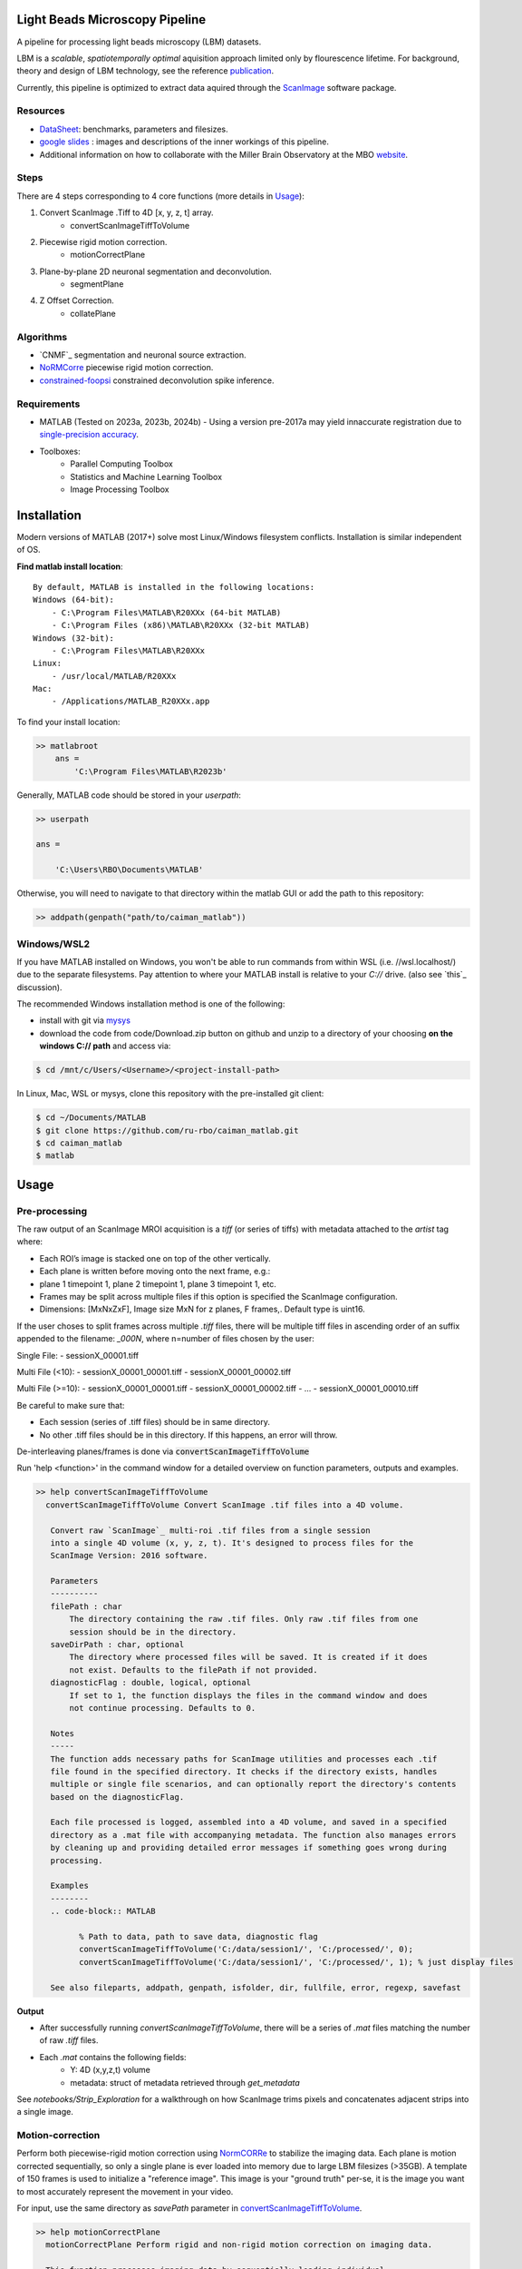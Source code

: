 .. _overview:

Light Beads Microscopy Pipeline
===============================

A pipeline for processing light beads microscopy (LBM) datasets.

LBM is a *scalable*, *spatiotemporally optimal* aquisition approach limited only by flourescence lifetime.
For background, theory and design of LBM technology, see the reference `publication`_.

Currently, this pipeline is optimized to extract data aquired through the `ScanImage`_ software package.


Resources
---------

- DataSheet_: benchmarks, parameters and filesizes.

- `google slides`_ : images and descriptions of the inner workings of this pipeline.

- Additional information on how to collaborate with the Miller Brain Observatory at the MBO website_.

Steps
-----

There are 4 steps corresponding to 4 core functions (more details in `Usage`_):

1. Convert ScanImage .Tiff to 4D [x, y, z, t] array.
    - convertScanImageTiffToVolume

2. Piecewise rigid motion correction.
    - motionCorrectPlane

3. Plane-by-plane 2D neuronal segmentation and deconvolution.
    - segmentPlane

4. Z Offset Correction.
    - collatePlane

.. _algorithms:

Algorithms
----------

- `CNMF`_ segmentation and neuronal source extraction.
- `NoRMCorre`_ piecewise rigid motion correction.
- `constrained-foopsi`_ constrained deconvolution spike inference.

.. _requirements:

Requirements
------------

- MATLAB (Tested on 2023a, 2023b, 2024b)
  - Using a version pre-2017a may yield innaccurate registration due to `single-precision accuracy <https://github.com/flatironinstitute/NoRMCorre/wiki/Known-Issues>`_.
- Toolboxes:
    - Parallel Computing Toolbox
    - Statistics and Machine Learning Toolbox
    - Image Processing Toolbox

.. _installation:

Installation
============

Modern versions of MATLAB (2017+) solve most Linux/Windows filesystem conflicts. Installation is similar independent of OS.


**Find matlab install location**::

    By default, MATLAB is installed in the following locations:
    Windows (64-bit):
        - C:\Program Files\MATLAB\R20XXx (64-bit MATLAB)
        - C:\Program Files (x86)\MATLAB\R20XXx (32-bit MATLAB)
    Windows (32-bit):
        - C:\Program Files\MATLAB\R20XXx
    Linux:
        - /usr/local/MATLAB/R20XXx
    Mac:
        - /Applications/MATLAB_R20XXx.app

To find your install location:

.. code-block:: MATLAB

    >> matlabroot
        ans =
            'C:\Program Files\MATLAB\R2023b'

Generally, MATLAB code should be stored in your `userpath`:

.. code-block:: MATLAB

   >> userpath

   ans =

       'C:\Users\RBO\Documents\MATLAB'


Otherwise, you will need to navigate to that directory within the matlab GUI or add the path to this repository:

.. code-block:: MATLAB

   >> addpath(genpath("path/to/caiman_matlab"))

Windows/WSL2
------------

If you have MATLAB installed on Windows, you won't be able to run commands from within WSL (i.e. //wsl.localhost/)
due to the separate filesystems. Pay attention to where your MATLAB install is relative to your `C://` drive. (also see `this`_ discussion).

The recommended Windows installation method is one of the following:

- install with git via `mysys <https://gitforwindows.org/>`_

- download the code from code/Download.zip button on github and unzip to a directory of your choosing **on the windows C:// path** and access via:

.. code-block:: bash

   $ cd /mnt/c/Users/<Username>/<project-install-path>


In Linux, Mac, WSL or mysys, clone this repository with the pre-installed git client:

.. code-block:: bash

    $ cd ~/Documents/MATLAB
    $ git clone https://github.com/ru-rbo/caiman_matlab.git
    $ cd caiman_matlab
    $ matlab

.. _usage:

Usage
=====

.. _preprocessing:

Pre-processing
--------------

The raw output of an ScanImage MROI acquisition is a `tiff` (or series of tiffs) with metadata attached to the `artist` tag where:

- Each ROI’s image is stacked one on top of the other vertically.

- Each plane is written before moving onto the next frame, e.g.:

- plane 1 timepoint 1, plane 2 timepoint 1, plane 3 timepoint 1, etc.

- Frames may be split across multiple files if this option is specified the ScanImage configuration.

- Dimensions: [MxNxZxF], Image size MxN for z planes, F frames,. Default type is uint16.

If the user choses to split frames across multiple `.tiff` files, there will be multiple tiff files in ascending order of an suffix appended to the filename: `_000N`, where n=number of files chosen by the user:

Single File:
- sessionX_00001.tiff

Multi File (<10):
- sessionX_00001_00001.tiff
- sessionX_00001_00002.tiff

Multi File (>=10):
- sessionX_00001_00001.tiff
- sessionX_00001_00002.tiff
- ...
- sessionX_00001_00010.tiff

Be careful to make sure that:

- Each session (series of .tiff files) should be in same directory.

- No other .tiff files should be in this directory. If this happens, an error will throw.

De-interleaving planes/frames is done via :code:`convertScanImageTiffToVolume`

| Run 'help <function>' in the command window for a detailed overview on function parameters, outputs and examples.

.. _convertScanImageTiffToVolume:

.. code-block:: MATLAB

   >> help convertScanImageTiffToVolume
     convertScanImageTiffToVolume Convert ScanImage .tif files into a 4D volume.

      Convert raw `ScanImage`_ multi-roi .tif files from a single session
      into a single 4D volume (x, y, z, t). It's designed to process files for the
      ScanImage Version: 2016 software.

      Parameters
      ----------
      filePath : char
          The directory containing the raw .tif files. Only raw .tif files from one
          session should be in the directory.
      saveDirPath : char, optional
          The directory where processed files will be saved. It is created if it does
          not exist. Defaults to the filePath if not provided.
      diagnosticFlag : double, logical, optional
          If set to 1, the function displays the files in the command window and does
          not continue processing. Defaults to 0.

      Notes
      -----
      The function adds necessary paths for ScanImage utilities and processes each .tif
      file found in the specified directory. It checks if the directory exists, handles
      multiple or single file scenarios, and can optionally report the directory's contents
      based on the diagnosticFlag.

      Each file processed is logged, assembled into a 4D volume, and saved in a specified
      directory as a .mat file with accompanying metadata. The function also manages errors
      by cleaning up and providing detailed error messages if something goes wrong during
      processing.

      Examples
      --------
      .. code-block:: MATLAB

            % Path to data, path to save data, diagnostic flag
            convertScanImageTiffToVolume('C:/data/session1/', 'C:/processed/', 0);
            convertScanImageTiffToVolume('C:/data/session1/', 'C:/processed/', 1); % just display files

      See also fileparts, addpath, genpath, isfolder, dir, fullfile, error, regexp, savefast

**Output**

- After successfully running `convertScanImageTiffToVolume`, there will be a series of `.mat` files matching the number of raw `.tiff` files.
- Each `.mat` contains the following fields:
    - Y: 4D (x,y,z,t) volume
    - metadata: struct of metadata retrieved through `get_metadata`

See `notebooks/Strip_Exploration` for a walkthrough on how ScanImage trims pixels and concatenates adjacent strips into a single image.

Motion-correction
-----------------

Perform both piecewise-rigid motion correction using `NormCORRe`_ to stabilize the imaging data. Each plane is motion corrected sequentially, so
only a single plane is ever loaded into memory due to large LBM filesizes (>35GB). A template of 150 frames is used to initialize a "reference image". This image is
your "ground truth" per-se, it is the image you want to most accurately represent the movement in your video.

For input, use the same directory as `savePath` parameter in `convertScanImageTiffToVolume`_.

.. code-block:: MATLAB

    >> help motionCorrectPlane
      motionCorrectPlane Perform rigid and non-rigid motion correction on imaging data.

      This function processes imaging data by sequentially loading individual
      processed planes, applying rigid motion correction to generate a template,
      followed by patched non-rigid motion correction. Each motion-corrected plane
      is saved separately with relevant shifts and metadata.

      Parameters
      ----------
      filePath : char
          Path to the directory containing the raw .tif files.
      numCores : double, integer, positive
          Number of cores to use for computation. The value is limited to a maximum
          of 24 cores. If more than 24, it defaults to 23.
      startPlane : double, integer, positive
          The starting plane index for processing.
      endPlane : double, integer, positive
          The ending plane index for processing. Must be greater than or equal to
          startPlane.

      Returns
      -------
      Each motion-corrected plane is saved as a .mat file containing the following:
      shifts : array
          2D motion vectors as single precision.
      metadata : struct
          Struct containing all relevant metadata for the session.

      Notes
      -----
      - Only .mat files containing processed volumes should be in the filePath.
      - Any .mat files with "plane" in the filename will be skipped to avoid
        re-processing a previously motion-corrected plane.

      See also addpath, gcp, dir, error, fullfile, fopen, regexp, contains, matfile, savefast

This function uses NoRMCorre for piecewise-rigid motion correction resulting in shifts for each patch. The output is a 2D column vector [x, y]
with shifts that allow you to reconstruct the motion-corrected movie with `core.utils.translateFrames`.

.. code-block:: MATLAB

   >> help translateFrames

     translateFrames Translate image frames based on provided translation vectors.

      This function applies 2D translations to an image time series based on
      a series of translation vectors, one per frame. Each frame is translated
      independently, and the result is returned as a 3D stack of
      (Height x Width x num_frames) translated frames.

      Inputs:
        Y - A 3D time series of image frames (Height x Width x Number of Frames).
        t_shifts - An Nx2 matrix of translation vectors for each frame (N is the number of frames).

      Output:
        translatedFrames - A 3D array of translated image frames, same size and type as Y.

See `notebooks/MC_Exploration` for a walkthrough on analyzing motion-corrected videos.

Motion correction metrics are saved to your savepath.

Segmentation and Deconvolution
------------------------------

Segment the motion-corrected data and extract neuronal signals.

As of now, this function makes the following assumptions:

- 2nd order flourescence dynamics

- Imaging in mouse cortex (9.2e4 neurons/mm^3)

.. code-block:: MATLAB

   >> help segmentPlane

      segmentPlane Segment imaging data using CaImAn for motion-corrected data.

      This function applies the CaImAn algorithm to segment neurons from
      motion-corrected, pre-processed and ROI re-assembled MAxiMuM data.
      The processing is conducted for specified planes, and the results
      are saved to disk.

      Parameters
      ----------
      path : char
          The path to the local folder containing the motion-corrected data.
      diagnosticFlag : char
          When set to '1', the function reports all .mat files in the directory
          specified by 'path'. Otherwise, it processes files for neuron segmentation.
      startPlane : char
          The starting plane index for processing. A non-numeric input or '0' sets
          it to default (1).
      endPlane : char
          The ending plane index for processing. A non-numeric input or '0' sets
          it to default (maximum available planes).
      numCores : char
          The number of cores to use for parallel processing. A non-numeric input
          or '0' sets it to the default value (12).

      Outputs
      -------
        - T_keep: neuronal time series [Km, T] (single)
        - Ac_keep: neuronal footprints [2*tau+1, 2*tau+1, Km] (single)
        - C_keep: denoised time series [Km, T] (single)
        - Km: number of neurons found (single)
        - Cn: correlation image [x, y] (single)
        - b: background spatial components [x*y, 3] (single)
        - f: background temporal components [3, T] (single)
        - acx: centroid in x direction for each neuron [1, Km] (single)
        - acy: centroid in y direction for each neuron [1, Km] (single)
        - acm: sum of component pixels for each neuron [1, Km] (single)

      Notes
      -----
        - The function handles large datasets by processing each plane serially.
        - Ensure your RAM capacity exceeds the size of a single plane.
        - The segmentation settings are based on the assumption of 9.2e4 neurons/mm^3
            density in the imaged volume as seen in the mouse cortex.

      See also addpath, fullfile, dir, load, savefast

Segmentation has the largest computational and time requirements.

**Output**

The output of :code:`segmentPlane` is a series of .mat files named caiman_output_plane_N.mat, where N=number of planes.

.. code-block:: MATLAB

    % TODO: Allow these to be parameters to segmentPlane()
    merge_thresh = 0.8;
    min_SNR = 1.4;
    space_thresh = 0.2; % threhsold for spatial comps
    time_thresh = 0.0;
    sz = 0.1; % IF FOOTPRINTS ARE TOO SMALL, CONSIDER sz = 0.1
    mx = ceil(pi.*(1.33.*tau).^2);
    mn = floor(pi.*(tau.*0.5).^2); % SHRINK IF FOOTPRINTS ARE TOO SMALL
    p = 2; % order of dynamics
    sizY = size(data);
    patch_size = round(650/pixel_resolution).*[1,1];
    overlap = [1,1].*ceil(50./pixel_resolution);
    % number of components based on assumption of 9.2e4 neurons/mm^3
    K = ceil(9.2e4.*20e-9.*(pixel_resolution.*patch_size(1)).^M2);

Z Calibration and Alignment
---------------------------

Before proceeding:

- You will need to be in a GUI environment for this step. Calculate offset will show you two images, click the feature that matches in both images.

- You will need the following calibration files:
    - `pollen_calibration_Z_vs_N.fig`
    - `pllen_calibration_x_y_offsets.fig`

Place these files in the same directory as your `caiman_output_plane_N` files.

.. code-block:: MATLAB

	>> help collatePlanes
  collatePlanes Analyzes and processes imaging data by extracting and correcting features across multiple planes.

  This function analyzes imaging data from a specified directory, applying
  various thresholds and corrections based on metadata. It processes neuron
  activity data, handles z-plane corrections, and outputs figures representing
  neuron distributions along with collated data files.

  The function expects the directory to contain 'caiman_output_plane_*.mat' files
  with variables related to neuronal activity, and uses provided metadata for
  processing parameters. It adjusts parameters dynamically based on the content
  of metadata and filters, merges data across imaging planes, and performs
  z-plane and field curvature corrections.

  Parameters
  ----------
  dataPath : string
      Path to the directory containing the data files for analysis.
  data : string (unused, placeholder for future use)
      Placeholder parameter for passing data directly if needed.
  metadata : struct
      Structure containing metadata for processing. Must include fields:
      r_thr, pixel_resolution, min_snr, frame_rate, fovx, and fovy.
  startDepth : double
      The starting depth (z0) from which processing should begin; if not
      provided, a dialog will prompt for input.

  Returns
  -------
  None

  Outputs
  -------
  - .fig files showing neuron distributions in z and radial directions.
  - A .mat file with collated and processed imaging data.

  Notes
  -----
  - Expects 'three_neuron_mean_offsets.mat' and 'pollen_calibration_Z_vs_N.fig'
    within the dataPath for processing.
  - The function uses parallel processing for some calculations to improve
    performance.

  Examples
  --------
  collatePlanes('C:/data/images/', '', struct('r_thr':0.4, 'pixel_resolution':2, 'min_snr':1.5, 'frame_rate':9.61, 'fovx':1200, 'fovy':1164), 100);
    This example processes data from 'C:/data/images/', starting at a depth of 100 microns,
    with specified metadata parameters.

  See also load, inputdlg, struct, fullfile, exist


Copyright\ |copy| 2024 Elizabeth. R. Miller Brain Observatory | The Rockefeller University. All rights reserved.

.. _CaImAn: https://github.com/flatironinstitute/CaImAn-MATLAB/
.. _ScanImage: https://www.mbfbioscience.com/products/scanimage/
.. _publication: https://www.nature.com/articles/s41592-021-01239-8/
.. _MROI: https://docs.scanimage.org/Premium%2BFeatures/Multiple%2BRegion%2Bof%2BInterest%2B%28MROI%29.html#multiple-region-of-interest-mroi-imaging/
.. _DataSheet: https://docs.google.com/spreadsheets/d/13Vfz0NTKGSZjDezEIJYxymiIZtKIE239BtaqeqnaK-0/edit#gid=1933707095/
.. _website: https://mbo.rockefeller.edu/
.. _google slides: https://docs.google.com/presentation/d/1A2aytY5kBhnfDHIzNcO6uzFuV0OJFq22b7uCKJG_m0g/edit#slide=id.g2bd33d5af40_1_0/
.. _NoRMCorre: https://github.com/flatironinstitute/NoRMCorre/
.. _constrained-foopsi: https://github.com/epnev/constrained-foopsi/
.. _startup: https://www.mathworks.com/help/matlab/matlab_env/matlab-startup-folder.html
.. _mroi_function: https://docs.scanimage.org/Appendix/ScanImage%2BUtility%2BFunctions.html#generate-multi-roi-data-from-tiff
.. _BigTiffSpec: _https://docs.scanimage.org/Appendix/ScanImage%2BBigTiff%2BSpecification.html#scanimage-bigtiff-specification

.. |copy|   unicode:: U+000A9 .. COPYRIGHT SIGN
